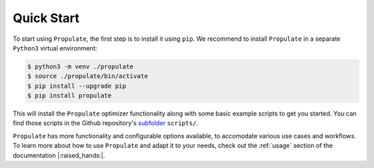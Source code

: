 .. _quick-start:

Quick Start
===========

To start using ``Propulate``, the first step is to install it using ``pip``. We recommend to install ``Propulate`` in a
separate ``Python3`` virtual environment:

.. code-block:: console

    $ python3 -m venv ./propulate
    $ source ./propulate/bin/activate
    $ pip install --upgrade pip
    $ pip install propulate

This will install the ``Propulate`` optimizer functionality along with some basic example scripts to get you started.
You can find those scripts in the Github repository's `subfolder`_ ``scripts/``.

``Propulate`` has more functionality and configurable options available, to accomodate various use cases and workflows.
To learn more about how to use ``Propulate`` and adapt it to your needs, check out the :ref:`usage` section of the
documentation |:raised_hands:|.


.. Links
.. _subfolder: https://github.com/Helmholtz-AI-Energy/propulate/tree/master/scripts
